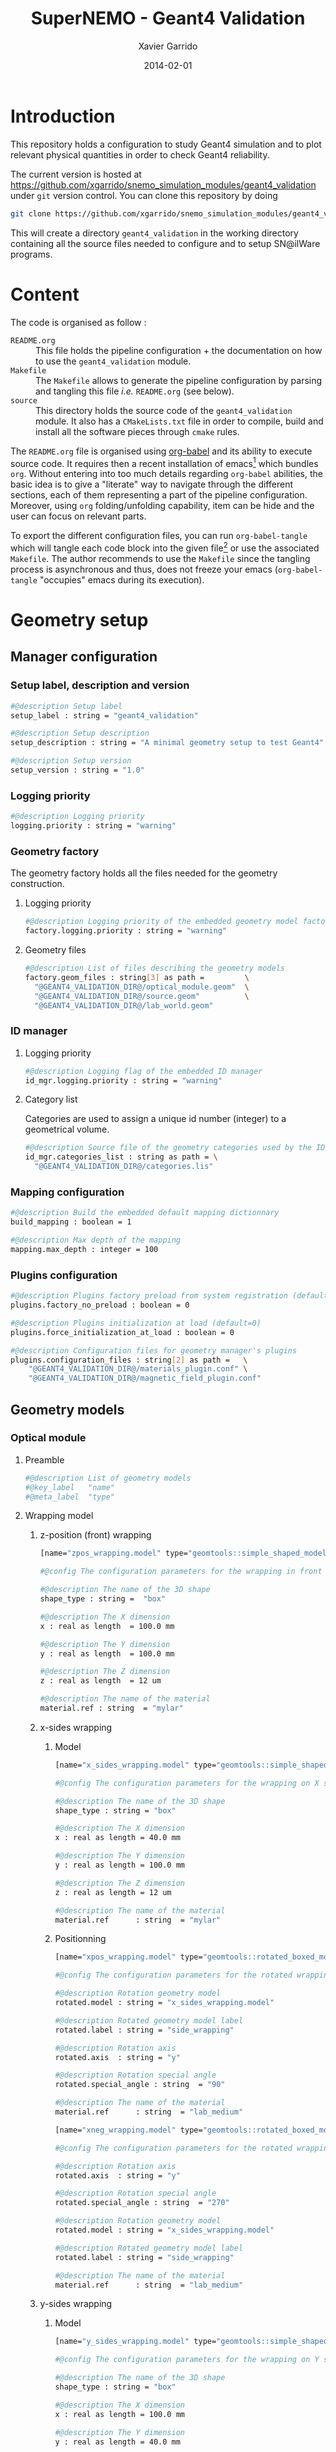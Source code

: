 #+TITLE:  SuperNEMO - Geant4 Validation
#+AUTHOR: Xavier Garrido
#+DATE:   2014-02-01
#+OPTIONS: ^:{}
#+STARTUP: entitiespretty

* Introduction

This repository holds a configuration to study Geant4 simulation and to plot
relevant physical quantities in order to check Geant4 reliability.

The current version is hosted at
[[https://github.com/xgarrido/snemo_simulation_modules/geant4_validation]] under
=git= version control. You can clone this repository by doing

#+BEGIN_SRC sh
  git clone https://github.com/xgarrido/snemo_simulation_modules/geant4_validation geant4_validation
#+END_SRC

This will create a directory =geant4_validation= in the working directory
containing all the source files needed to configure and to setup SN@ilWare
programs.

* Content

The code is organised as follow :

- =README.org= :: This file holds the pipeline configuration + the documentation
                  on how to use the =geant4_validation= module.
- =Makefile= :: The =Makefile= allows to generate the pipeline configuration by
                parsing and tangling this file /i.e./ =README.org= (see below).
- =source= :: This directory holds the source code of the =geant4_validation=
              module. It also has a =CMakeLists.txt= file in order to compile,
              build and install all the software pieces through =cmake= rules.

The =README.org= file is organised using [[http://orgmode.org/worg/org-contrib/babel/index.html][org-babel]] and its ability to execute
source code. It requires then a recent installation of emacs[1] which bundles
=org=. Without entering into too much details regarding =org-babel= abilities,
the basic idea is to give a "literate" way to navigate through the different
sections, each of them representing a part of the pipeline
configuration. Moreover, using =org= folding/unfolding capability, item can be
hide and the user can focus on relevant parts.

To export the different configuration files, you can run =org-babel-tangle=
which will tangle each code block into the given file[2] or use the associated
=Makefile=. The author recommends to use the =Makefile= since the tangling
process is asynchronous and thus, does not freeze your emacs (=org-babel-tangle=
"occupies" emacs during its execution).

[1] At the time of writing this document, emacs version is 24.3.1
[2] Emacs lisp function can be run using =ALT-x= command and typing the function
name.
* Geometry setup
** Manager configuration
:PROPERTIES:
:MKDIRP: yes
:TANGLE: config/geometry/manager.conf
:END:
*** Setup label, description and version
#+BEGIN_SRC sh
  #@description Setup label
  setup_label : string = "geant4_validation"

  #@description Setup description
  setup_description : string = "A minimal geometry setup to test Geant4"

  #@description Setup version
  setup_version : string = "1.0"
#+END_SRC
*** Logging priority
#+BEGIN_SRC sh
  #@description Logging priority
  logging.priority : string = "warning"
#+END_SRC
*** Geometry factory
The geometry factory holds all the files needed for the geometry construction.
**** Logging priority
#+BEGIN_SRC sh
  #@description Logging priority of the embedded geometry model factory
  factory.logging.priority : string = "warning"
#+END_SRC

**** Geometry files
#+BEGIN_SRC sh
  #@description List of files describing the geometry models
  factory.geom_files : string[3] as path =         \
    "@GEANT4_VALIDATION_DIR@/optical_module.geom"  \
    "@GEANT4_VALIDATION_DIR@/source.geom"          \
    "@GEANT4_VALIDATION_DIR@/lab_world.geom"
#+END_SRC

*** ID manager
**** Logging priority
#+BEGIN_SRC sh
  #@description Logging flag of the embedded ID manager
  id_mgr.logging.priority : string = "warning"
#+END_SRC

**** Category list
Categories are used to assign a unique id number (integer) to a geometrical
volume.
#+BEGIN_SRC sh
  #@description Source file of the geometry categories used by the ID manager
  id_mgr.categories_list : string as path = \
    "@GEANT4_VALIDATION_DIR@/categories.lis"
#+END_SRC
*** Mapping configuration
#+BEGIN_SRC sh
  #@description Build the embedded default mapping dictionnary
  build_mapping : boolean = 1

  #@description Max depth of the mapping
  mapping.max_depth : integer = 100
#+END_SRC
*** Plugins configuration
#+BEGIN_SRC sh
  #@description Plugins factory preload from system registration (default=0)
  plugins.factory_no_preload : boolean = 0

  #@description Plugins initialization at load (default=0)
  plugins.force_initialization_at_load : boolean = 0

  #@description Configuration files for geometry manager's plugins
  plugins.configuration_files : string[2] as path =   \
      "@GEANT4_VALIDATION_DIR@/materials_plugin.conf" \
      "@GEANT4_VALIDATION_DIR@/magnetic_field_plugin.conf"
#+END_SRC

** Geometry models
*** Optical module
:PROPERTIES:
:TANGLE: config/geometry/optical_module.geom
:END:
**** Preamble
#+BEGIN_SRC sh
  #@description List of geometry models
  #@key_label   "name"
  #@meta_label  "type"
#+END_SRC
**** Wrapping model
***** z-position (front) wrapping
#+BEGIN_SRC sh
  [name="zpos_wrapping.model" type="geomtools::simple_shaped_model"]

  #@config The configuration parameters for the wrapping in front of the scintillator block

  #@description The name of the 3D shape
  shape_type : string =  "box"

  #@description The X dimension
  x : real as length  = 100.0 mm

  #@description The Y dimension
  y : real as length  = 100.0 mm

  #@description The Z dimension
  z : real as length  = 12 um

  #@description The name of the material
  material.ref : string  = "mylar"
#+END_SRC
***** x-sides wrapping
****** Model
#+BEGIN_SRC sh
  [name="x_sides_wrapping.model" type="geomtools::simple_shaped_model"]

  #@config The configuration parameters for the wrapping on X sides of the scintillator block

  #@description The name of the 3D shape
  shape_type : string = "box"

  #@description The X dimension
  x : real as length = 40.0 mm

  #@description The Y dimension
  y : real as length = 100.0 mm

  #@description The Z dimension
  z : real as length = 12 um

  #@description The name of the material
  material.ref      : string  = "mylar"
#+END_SRC
****** Positionning
#+BEGIN_SRC sh
  [name="xpos_wrapping.model" type="geomtools::rotated_boxed_model"]

  #@config The configuration parameters for the rotated wrapping film

  #@description Rotation geometry model
  rotated.model : string = "x_sides_wrapping.model"

  #@description Rotated geometry model label
  rotated.label : string = "side_wrapping"

  #@description Rotation axis
  rotated.axis  : string = "y"

  #@description Rotation special angle
  rotated.special_angle : string  = "90"

  #@description The name of the material
  material.ref      : string  = "lab_medium"
#+END_SRC
#+BEGIN_SRC sh
  [name="xneg_wrapping.model" type="geomtools::rotated_boxed_model"]

  #@config The configuration parameters for the rotated wrapping film

  #@description Rotation axis
  rotated.axis  : string = "y"

  #@description Rotation special angle
  rotated.special_angle : string  = "270"

  #@description Rotation geometry model
  rotated.model : string = "x_sides_wrapping.model"

  #@description Rotated geometry model label
  rotated.label : string = "side_wrapping"

  #@description The name of the material
  material.ref      : string  = "lab_medium"
#+END_SRC

***** y-sides wrapping
****** Model
#+BEGIN_SRC sh
  [name="y_sides_wrapping.model" type="geomtools::simple_shaped_model"]

  #@config The configuration parameters for the wrapping on Y sides of the scintillator block

  #@description The name of the 3D shape
  shape_type : string = "box"

  #@description The X dimension
  x : real as length = 100.0 mm

  #@description The Y dimension
  y : real as length = 40.0 mm

  #@description The Z dimension
  z : real as length = 12 um

  #@description The name of the material
  material.ref : string = "mylar"
#+END_SRC
****** Positionning
#+BEGIN_SRC sh
  [name="ypos_wrapping.model" type="geomtools::rotated_boxed_model"]

  #@config The configuration parameters for the rotated wrapping film

  #@description Rotation axis
  rotated.axis  : string = "x"

  #@description Rotation special angle
  rotated.special_angle : string  = "90"

  #@description Rotation geometry model
  rotated.model : string = "y_sides_wrapping.model"

  #@description Rotated geometry model label
  rotated.label : string = "side_wrapping"

  #@description The name of the material
  material.ref      : string  = "lab_medium"
#+END_SRC
#+BEGIN_SRC sh
  [name="yneg_wrapping.model" type="geomtools::rotated_boxed_model"]

  #@config The configuration parameters for the rotated wrapping film

  #@description Rotation axis
  rotated.axis  : string = "x"

  #@description Rotation special angle
  rotated.special_angle : string  = "270"

  #@description Rotation geometry model
  rotated.model : string = "y_sides_wrapping.model"

  #@description Rotated geometry model label
  rotated.label : string = "side_wrapping"

  #@description The name of the material
  material.ref      : string  = "lab_medium"
#+END_SRC
**** Scintillator model
***** Block model
We first design the shape and the dimensions of the block
#+BEGIN_SRC sh
  [name="scintillator_block.model" type="geomtools::simple_shaped_model"]

  #@config The configuration parameters for the scintillator block

  #@description The name of the 3D shape
  shape_type : string =  "box"

  #@description The X dimension
  x : real as length = 100.0 mm

  #@description The Y dimension
  y : real as length = 100.0 mm

  #@description The Z dimension
  z : real as length = 40.0 mm
#+END_SRC

Then we define a material
#+BEGIN_SRC sh
  #@description The name of the material
  material.ref      : string = "polystyrene"
#+END_SRC

Finally, we attach to it a sensitive category to ease the interface between
=mctools= and Geant4 digitization[fn:1]
#+BEGIN_SRC sh
  #@description The 'sensitive' category attached to this detector volume
  sensitive.category : string  = "scin_SD"
#+END_SRC
***** Wrapped block model
The wrapped model consists of wrapping with mylar the previous "nude" block. We
then use a =surrounded_bowed_model= to place mylar on each scintillator faces.
#+BEGIN_SRC sh
  [name="wrapped_scintillator_block.model" type="geomtools::surrounded_boxed_model"]

  #@config The configuration parameters for the wrapped scintillatorblock

  #@description The name of the surrounded geometry model
  surrounded.model         : string = "scintillator_block.model"

  #@description The label associated to the surrounded geometry model
  surrounded.label         : string = "scintillator_block"

  #@description The name of the (z>0) side surrounding geometry model
  surrounded.top_model     : string = "zpos_wrapping.model"

  #@description The name of a  (x>0) side surrounding geometry model
  surrounded.front_model   : string = "xpos_wrapping.model"

  #@description The name of a  (x<0) side surrounding geometry model
  surrounded.back_model    : string = "xneg_wrapping.model"

  #@description The name of a  (y>0) side surrounding geometry model
  surrounded.right_model   : string = "ypos_wrapping.model"

  #@description The name of a  (y<0) side surrounding geometry model
  surrounded.left_model    : string = "yneg_wrapping.model"

  #@description The label of the (z>0) side surrounding geometry model
  surrounded.top_label     : string = "top_wrapping"

  #@description The label of a  (x>0) side surrounding geometry model
  surrounded.front_label   : string = "front_wrapping"

  #@description The label of a  (x<0) side surrounding geometry model
  surrounded.back_label    : string = "back_wrapping"

  #@description The label of a  (y>0) side surrounding geometry model
  surrounded.right_label   : string = "right_wrapping"

  #@description The label of a  (y<0) side surrounding geometry model
  surrounded.left_label    : string = "left_wrapping"

  #@description The name of the material
  material.ref      : string  = "lab_medium"
#+END_SRC

Finally, we attach mapping id to the mother volume as well as its daughter
/i.e./ mylar elements.
#+BEGIN_SRC sh
  #@description The mapping directive for the "scintillator_block" daughter volume
  mapping.daughter_id.scintillator_block : string  = "[scin_block.gc]"

  #@description The mapping directive for the "left_wrapping" daughter volume
  mapping.daughter_id.front_wrapping     : string  = "[scin_block_wrapping.gc:side=0]"

  #@description The mapping directive for the "right_wrapping" daughter volume
  mapping.daughter_id.back_wrapping      : string  = "[scin_block_wrapping.gc:side=1]"

  #@description The mapping directive for the "left_wrapping" daughter volume
  mapping.daughter_id.left_wrapping      : string  = "[scin_block_wrapping.gc:side=2]"

  #@description The mapping directive for the "right_wrapping" daughter volume
  mapping.daughter_id.right_wrapping     : string  = "[scin_block_wrapping.gc:side=3]"

  #@description The mapping directive for the "top_wrapping" daughter volume
  mapping.daughter_id.top_wrapping       : string  = "[scin_block_wrapping.gc:side=5]"
#+END_SRC
**** Light guide model
***** Basic light guide
#+BEGIN_SRC sh
  [name="light_guide.model" type="geomtools::simple_shaped_model"]

  #@config The configuration parameters for the light guide

  #@description The default implicit length unit
  length_unit  : string = "mm"

  #@description The name of the 3D shape
  shape_type   : string = "polyhedra"

  #@description The polyhedra build mode
  build_mode   : string = "points"

  #@description The polyhedra number of sides
  sides        : integer = 4

  #@description The list of Z coordinates for the shape
  list_of_z    : real [3] =  -40.     +30.     +40.

  #@description The list of inner radius coordinates for the shape
  list_of_rmin : real [3] =    0.      0.       0.

  #@description The list of outer radius coordinates for the shape
  list_of_rmax : real [3] =    20.    50.     50.

  #@description The name of the material
  material.ref : string  = "plexiglass"
#+END_SRC
***** Rotated light guide
#+BEGIN_SRC sh
  ########################################################################
  [name="rotated_light_guide.model" type="geomtools::rotated_boxed_model"]

  #@config The configuration parameters for the rotated light guide

  #@description The rotation axis
  rotated.axis  : string = "z"

  #@description The rotation angle
  rotated.angle : real as angle = 45.0 degree

  #@description The X dimension
  x             : real as length = 100.0 mm

  #@description The Y dimension
  y             : real as length = 100.0 mm

  #@description The name of the model to be rotated
  rotated.model : string = "light_guide.model"

  #@description The label associated to the rotated daughter model
  rotated.label : string = "light_guide"

  #@description The name of the material around the light guide to be rotated
  material.ref  : string  = "lab_medium"
#+END_SRC
**** PMT model
#+BEGIN_SRC sh
  [name="pmt.model" type="geomtools::simple_shaped_model"]

  #@config The configuration parameters for the photomultiplier tube

  #@description The default implicit length unit
  length_unit  : string   = "mm"

  #@description The name of the 3D shape
  shape_type   : string   = "polycone"

  #@description The polycone build mode
  build_mode   : string   = "points"

  #@description The list of Z coordinates for the shape
  list_of_z    : real [6] =  -50.0   -49.0  -48.99  +48.99  +49.0 +50.0

  #@description The list of inner radius coordinates for the shape
  list_of_rmin : real [6] =    0.      0.    19.     19.      0.    0.

  #@description The list of outer radius coordinates for the shape
  list_of_rmax : real [6] =    20.    20.    20.     20.     20.   20.

  #@description The name of the material
  material.ref : string  = "glass"
#+END_SRC
**** Optical module
Given the previous model, we stack them to get a full optical module from PMT \to
light guide \to scintillator block \to the last layer of mylar
#+BEGIN_SRC sh
  [name="optical_module.model" type="geomtools::stacked_model"]

  #@config The configuration parameters for the optical module

  #@description The stacking axis
  stacked.axis            : string = "z"

  #@description The number of stacked volumes
  stacked.number_of_items : integer = 3

  #@description The model of the stacked volume #2
  stacked.model_2   : string  = "wrapped_scintillator_block.model"

  #@description The label of the stacked volume #2
  stacked.label_2   : string  = "scintillator_block"

  #@description The model of the stacked volume #1
  stacked.model_1   : string   = "rotated_light_guide.model"

  #@description The label of the stacked volume #1
  stacked.label_1   : string  = "light_guide"

  #@description The model of the stacked volume #0
  stacked.model_0   : string   = "pmt.model"

  #@description The label of the stacked volume #0
  stacked.label_0   : string  = "pmt"

  #@description The name of the material
  material.ref      : string    = "lab_medium"

  #@description The mapping directive for the "light_guide" daughter volume
  mapping.daughter_id.light_guide : string  = "[light_guide.gc]"
#+END_SRC
*** Source
:PROPERTIES:
:TANGLE: config/geometry/source.geom
:END:
**** Preamble
#+BEGIN_SRC sh
  #@description List of geometry models
  #@key_label   "name"
  #@meta_label  "type"
#+END_SRC
**** Film model
#+BEGIN_SRC sh
  [name="source_film.model" type="geomtools::simple_shaped_model"]

  #@config The configuration parameters for the source film

  #@description The name of the 3D shape of the source film
  shape_type  : string = "cylinder"

  #@description The R dimension (radius) of the cylinder source film
  r : real as length = 9.5 mm

  #@description The Z dimension (thickness) of the cylinder source film
  z : real as length = 5 um

  #@description The name of the material of the source film
  material.ref : string = "mylar"
#+END_SRC
**** Source support model
#+BEGIN_SRC sh
  [name="source_support.model" type="geomtools::simple_shaped_model"]

  #@config The configuration parameters for the source support

  #@description The name of the 3D shape of the source support ring
  shape_type  : string = "tube"

  #@description The inner R dimension (inner radius) of the source support ring
  inner_r     : real as length = 10.0 mm

  #@description The outer R dimension (inner radius) of the source support ring
  outer_r     : real as length = 12.0 mm

  #@description The Z dimension (thickness) of the source support ring
  z           : real as length = 5.0 mm

  #@description The name of the material of the source support ring
  material.ref : string = "aluminium"
#+END_SRC

**** Source model
The source model will used the two previous models by placing them "internally"
to a larger cylinder. We first declare the holding volume
#+BEGIN_SRC sh
  [name="source.model" type="geomtools::simple_shaped_model"]

  #@description The name of the 3D shape of the source cylindric envelope
  shape_type  : string = "cylinder"

  #@description The R dimension (radius) of the source cylindric envelope
  r : real as length = 12.0 mm

  #@description The Z dimension (thickness) of the source cylindric envelope
  z : real as length = 5.0 mm

  #@description The name of the material
  material.ref : string  = "lab_medium"
#+END_SRC
and then place inside, the "support" and "film" models
#+BEGIN_SRC sh
  #@description The list of daughter volumes by label
  internal_item.labels : string[2] = "support" "film"

  #@description The model of the "support" daughter volume
  internal_item.model.support : string  = "source_support.model"

  #@description The placement of the "support" daughter volume
  internal_item.placement.support : string  = "0 0 0 (mm)"

  #@description The model of the "film" daughter volume
  internal_item.model.film : string  = "source_film.model"

  #@description The placement of the "film" daughter volume
  internal_item.placement.film : string  = "0 0 0 (mm)"
#+END_SRC

We finally define mapping ids
#+BEGIN_SRC sh
  #@description The mapping directives for the "film" daughter volume
  mapping.daughter_id.film : string  = "[source_film.gc]"

  #@description The mapping directives for the "support" daughter volume
  mapping.daughter_id.support : string  = "[source_support.gc]"
#+END_SRC
*** Laboratory & world volume
:PROPERTIES:
:TANGLE: config/geometry/lab_world.geom
:END:
**** Preamble
#+BEGIN_SRC sh
  #@description List of geometry models
  #@key_label   "name"
  #@meta_label  "type"
#+END_SRC
**** Absorber
#+BEGIN_SRC sh
  [name="thin_absorber.model" type="geomtools::simple_shaped_model"]

  #@config The configuration parameters for the thin_absorber front of the detector

  #@description The name of the 3D shape
  shape_type :   string =  "box"

  #@description The X dimension
  x   : real as length = 100.0 mm

  #@description The Y dimension
  y   : real as length = 100.0 mm

  #@description The Z dimension
  z   : real as length = 50 um

  #@description The name of the material
  material.ref      : string  = "copper"
#+END_SRC
**** Black box
#+BEGIN_SRC sh
  [name="black_box.model" type="geomtools::simple_shaped_model"]

  #@config The configuration parameters for the light guide

  #@description The default implicit length unit
  length_unit : string = "mm"

  #@description The name of the 3D shape
  shape_type : string = "polyhedra"

  #@description The polyhedra build mode
  build_mode : string = "points"

  #@description The polyhedra number of sides
  sides        : integer = 4

  #@description The list of Z coordinates for the shape
  list_of_z    : real [2] =   -125.     +125.

  #@description The list of inner radius coordinates for the shape
  list_of_rmin : real [2] =    51.      51.

  #@description The list of outer radius coordinates for the shape
  list_of_rmax : real [2] =    53.      53.

  #@description The name of the material
  material.ref : string  = "inox"
#+END_SRC
**** Lab. model
#+BEGIN_SRC sh
  [name="lab.model" type="geomtools::simple_shaped_model"]

  #@config The configuration parameters for the laboratory experimental area

  #@description The name of the 3D shape of the lab area
  shape_type  : string = "box"

  #@description The X dimension of the box
  x           : real as length = 900.0 mm

  #@description The Y dimension of the box
  y           : real as length = 450.0 mm

  #@description The Z dimension of the box
  z           : real as length = 450.0 mm

  #@description The name of the material that fills the lab atmosphere
  material.ref : string = "lab_medium"

  #@description The list of daughter volumes by labels
  internal_item.labels : string[4] = "source" "detector" "box" "absorber0"

  #@description The model of the "source" daughter volume
  internal_item.model.source        : string  = "source.model"

  #@description The placement of the "source" daughter volume
  internal_item.placement.source    : string  = "20 0 0 (cm) / y +90 (degree)"

  #@description The model of the "detector" daughter volume
  internal_item.model.detector      : string  = "optical_module.model"

  #@description The placement of the "detector" daughter volume
  internal_item.placement.detector  : string  = "-20 0 0 (cm) / y +90 (degree) "

  #@description The model of the "box" daughter volume
  internal_item.model.box           : string  = "black_box.model"

  #@description The placement of the "box" daughter volume
  internal_item.placement.box       : string  = "-24 0 0 (cm) @  0 90 45 (degree) "

  #@description The model of the "absorber0" daughter volume
  internal_item.model.absorber0     : string  = "thin_absorber.model"

  #@description The placement of the "absorber0" daughter volume
  internal_item.placement.absorber0 : string  = "0 0 0 (cm) @  0 90 0 (degree) "

  #@description The mapping directives for the "source" daughter volume
  mapping.daughter_id.source   : string  = "[source.gc:position=0]"

  #@description The mapping directives for the "detector" daughter volume
  mapping.daughter_id.detector : string  = "[optical_module.gc:detector=0]"
#+END_SRC
**** World volume
#+BEGIN_SRC sh
  [name="world" type="geomtools::simple_world_model"]

  #@config configuration parameters for the world logical volume

  #@description The world volume X dimension (box)
  world.x         : real as length  = 1000.0 mm

  #@description The world volume Y dimension (box)
  world.y         : real as length = 500.0 mm

  #@description The world volume Z dimension (box)
  world.z         : real as length = 500.0 mm

  #@description The name of the model that represents the experimental setup daughter volume
  setup.model     : string = "lab.model"

  #@description The setup placement phi angle
  setup.phi       : real as angle = 0.0 degree

  #@description The setup placement theta angle
  setup.theta     : real as angle = 0.0 degree

  #@description The setup placement X coordinate
  setup.x         : real as length = 0.0 mm

  #@description The setup placement Y coordinate
  setup.y         : real as length = 0.0 mm

  #@description The setup placement Z coordinate
  setup.z         : real as length = 0.0 mm

  #@description The name of the material that fills the world volume
  material.ref    : string = "vacuum"

  #@description The mapping directives for the 'setup' daughter volume
  mapping.daughter_id.setup : string  = "[lab.gc:area=0]"
#+END_SRC
** Mapping categories
:PROPERTIES:
:TANGLE: config/geometry/categories.lis
:END:
#+BEGIN_SRC sh
  #@description A list of geometry ID categories/types
  #@key_label   "category"
  #@meta_label  "type"


  ##################################################################
  # This is the mandatory top-level geometry category.
  # One should always provide it :
  [category="world" type="0"]

  #@config The geometry category of the top-level world volume

  #@description The world's GID address is characterized by its 'world' number
  addresses : string[1] = "world"


  ##################################################################
  # This geometry category addresses an experimental area volume :
  [category="lab.gc"  type="100"]

  #@config The geometry category of the experimental area volume (lab)

  #@description A lab's GID address is charaterized by its 'area' number
  addresses : string[1] = "area"


  ################################################################
  # This geometry category addresses a calibration source object :
  [category="source.gc" type="1000"]

  #@config The geometry category of a calibration source

  #@description The GID address of a calibration source is defined by its 'position' number
  addresses : string[1] = "position"


  ##############################################################################
  # This geometry category addresses the support frame of a calibration source :
  [category="source_support.gc" type="1010"]

  #@config The geometry category of a calibration source support

  #@description The GID address of a source support inherits the GID address of the source
  inherits : string = "source.gc"


  #################################################################
  # This geometry category addresses of a calibration source film :
  [category="source_film.gc" type="1020"]

  #@config The geometry category of a calibration source film

  #@description The GID address of a source film inherits the GID address of the source
  inherits : string = "source.gc"


  ######################################################
  # This geometry category addresses an optical module :
  [category="optical_module.gc" type="2020"]

  #@config The geometry category of a calibration source film

  #@description The GID address of a column is defined by its 'detector' number
  addresses : string[1] = "detector"


  #################################################################################
  #  This geometry category addresses the scintillator block of an optical module :
  [category="scin_block.gc" type="2030"]

  #@config The geometry category of the scintillator block of an optical module

  #@description The GID address of a scin block inherits the GID address of the optical module
  inherits : string = "optical_module.gc"


  ###############################################
  [category="scin_block_wrapping.gc" type="2031"]

  #@config The geometry category of a wrapping film around a scintillator block

  #@description The GID address of a wrapping film extends GID address of the scintillator block
  extends : string[1] = "scin_block.gc"

  #@description The 'side' number extend the mother scintillator block GID address
  by       : string[1] = "side"


  #######################################
  [category="light_guide.gc" type="2032"]

  #@config The geometry category of the light guide

  #@description The GID address of a light guide inherits the GID address of the optical module
  inherits : string[1] = "optical_module.gc"
#+END_SRC
** Materials plugin
:PROPERTIES:
:TANGLE: config/geometry/materials_plugin.conf
:END:

We use the definitions of isotopes, elements and materials from the installed
materials library. Here the =materials_aliases= definition are locally defined
to change the source foil isotope.
*** Plugin declaration
#+BEGIN_SRC sh
  #@description The geometry manager plugin for materials

  #@key_label  "name"
  #@meta_label "type"

  [name="materials_driver" type="geomtools::materials_plugin"]
#+END_SRC

*** Logging priority
#+BEGIN_SRC sh
  #@description Logging priority
  logging.priority : string = "warning"
#+END_SRC

*** Files
#+BEGIN_SRC sh
  #@description List of files describing the materials
  materials.files : string[4] as path =   \
      "@materials:data/std_isotopes.def"  \
      "@materials:data/std_elements.def"  \
      "@materials:data/std_materials.def" \
      "@GEANT4_VALIDATION_DIR@/materials_aliases.def"
#+END_SRC
*** Material aliases
:PROPERTIES:
:TANGLE: config/geometry/materials_aliases.def
:END:
#+BEGIN_SRC sh
  #@description A sample list of aliases for standard materials
  #@key_label   "name"
  #@meta_label  "type"

  [name="air" type="alias"]
  #@description The alias for air
  material : string = "std::air"

  [name="aluminium" type="alias"]
  #@description The alias for aluminium
  material : string = "std::aluminium"

  [name="inox" type="alias"]
  #@description The alias for inox
  material : string = "std::inox"

  [name="copper" type="alias"]
  #@description The alias for copper
  material : string = "std::copper"

  [name="mylar" type="alias"]
  #@description The alias for mylar
  material : string = "std::mylar"

  [name="plexiglass" type="alias"]
  #@description The alias for plexiglass
  material : string = "std::plexiglass"

  [name="polystyrene" type="alias"]
  #@description The alias for polystyrene
  material : string = "std::polystyrene"

  [name="glass" type="alias"]
  #@description The alias for pyrex
  material : string = "std::pyrex"

  [name="vacuum" type="alias"]
  #@description The alias for vacuum
  material : string = "std::vacuum"

  [name="lab_medium" type="alias"]
  #@description The alias for air
  material : string = "std::air"
  #material : string = "std::vacuum"
#+END_SRC

** Magnetic field plugin
:PROPERTIES:
:TANGLE: config/geometry/magnetic_field_plugin.conf
:END:
*** Plugin declaration
#+BEGIN_SRC sh
  #@description The geometry manager plugin for emfield

  #@key_label  "name"
  #@meta_label "type"

  [name="fields_driver" type="emfield::emfield_geom_plugin"]
#+END_SRC

*** Logging priority
#+BEGIN_SRC sh
  #@description Logging priority
  logging.priority : string = "warning"
#+END_SRC

*** EM field manager configuration
#+BEGIN_SRC sh
  #@description Manager logging priority
  manager.logging.priority : string = "warning"

  #@description The name of the geometry service
  manager.services.geometry : string = "Geo"

  #@description List of EM fields definitions files
  manager.field_definitions_filenames : string[1] as path = \
      "@GEANT4_VALIDATION_DIR@/magnetic_field_drivers.conf"
#+END_SRC

EM field defined within =manager.field_definitions_filenames= file can be set
independently and at the same time for different G4 volumes. This association
between volumes and field is done by the =geom_map= object of =emfield=
component.
#+BEGIN_SRC sh
  #@description Flag to activate the geometry volume/field associations map
  manager.build_geom_map : boolean = 1

  #@description Manager logging priority
  manager.geom_map.logging.priority : string = "warning"

  #@description The list of EM fields associated to some logical volumes
  manager.geom_map.associations.labels : string[1] = "lab"

  #@description The logical model associated for the label 'tracker'
  manager.geom_map.associations.lab.volume : string = "lab.model.log"

  #@description The EM field associated for the label "tracker"
  manager.geom_map.associations.lab.field_name : string = "B0"
#+END_SRC

*** Magnetic fields
:PROPERTIES:
:TANGLE: config/geometry/magnetic_field_drivers.conf
:END:
**** Preamble
#+BEGIN_SRC sh
  #@description Definition parameters for some electro-magnetic fields
  #@key_label   "name"
  #@meta_label  "type"
#+END_SRC
**** Constant magnetic field
#+BEGIN_SRC sh
  [name="B0" type="emfield::uniform_magnetic_field"]

  #@config Configuration parameters for the magnetic field generated by a coil

  #@description Default implicit magnetic field unit
  magnetic_field.unit        : string  = "gauss"

  #@description Coordinates of the static magnetic field (Bx, By, Bz)
  magnetic_field.coordinates : real[3] = 0.0 0.0 25.0
#+END_SRC

** Visualization settings
:PROPERTIES:
:MKDIRP: yes
:TANGLE: config/visualization/geant4_validation.sty
:END:
*** Browser settings
#+BEGIN_SRC sh
  [name="browser_settings"]

  #@description Setup label.
  setup_label : string = "geant4_validation"

  #@description Tab to view at startup.
  # 0: 3D Display 1: Raw Data 2: Options, 3: Selection
  startup_tab : integer = 0

  # 0: Top view 1: Front view 2: Side view
  startup_2d_view : integer = 0

  #@description Background color of displays.
  background_color : integer[3] =   0   0   0
#+END_SRC
*** Geometry settings
#+BEGIN_SRC sh
  [name="geometry_settings"]

  #@description List of volumes to take care.
  volume_category_list : string[8] =                          \
                                     "lab.gc"                 \
                                     "light_guide.gc"         \
                                     "optical_module.gc"      \
                                     "scin_block.gc"          \
                                     "scin_block_wrapping.gc" \
                                     "source.gc"              \
                                     "source_film.gc"         \
                                     "source_support.gc"

  #@description Volume visibility (visible/invisible/disable)
  lab.gc.visibility                 : string = "visible"
  light_guide.gc.visibility         : string = "visible"
  optical_module.gc.visibility      : string = "visible"
  scin_block.gc.visibility          : string = "visible"
  scin_block_wrapping.gc.visibility : string = "visible"
  source.gc.visibility              : string = "visible"
  source_film.gc.visibility         : string = "visible"
  source_support.gc.visibility      : string = "visible"

  #@description Volume color
  lab.gc.color                 : integer[3] = 228 123 220
  light_guide.gc.color         : integer[3] = 158 246 222
  optical_module.gc.color      : integer[3] = 141  17  79
  scin_block.gc.color          : integer[3] =  66  43 244
  scin_block_wrapping.gc.color : integer[3] =  86 111 124
  source.gc.color              : integer[3] = 236  33 141
  source_film.gc.color         : integer[3] = 163  44  34
  source_support.gc.color      : integer[3] =  90 156 254
#+END_SRC
*** Particle settings
#+BEGIN_SRC sh
  [name="particle_settings"]

  #@description MC particle color
#+END_SRC
*** Misc.
#+BEGIN_SRC sh
  [name="miscellaneous"]

  #@description MC line style
  mc_line_style : integer = 1
  mc_line_width : integer = 0

  #@description Figure save options
  save.directory : string = "."
  save.extension : string = ".eps"
  save.prefix    : string = "event_"
#+END_SRC

* Pipeline general configuration

SN@ilWare implements the concept of data processing pipeline. An event record
object is passed through a chain of data processing modules, each of them being
responsible for a given task. Modules and services are declared in Section
[[Modules]] and Section [[Services]]. For more details on running SuperNEMO simulations
and the concept behind modules/services see [[http://nile.hep.utexas.edu/cgi-bin/DocDB/ut-nemo/private/ShowDocument?docid=1889][these mandatory presentations]] given
by F. Mauger.

The =@GEANT4_VALIDATION_DIR@= corresponds to the directory where configuration
files are going to be stored. This variable which varies from one installation
to the other, is automatically change when the tangle process occurs. This is
done /via/ the =Makefile= which parse and replace this variable.

** Module manager
:PROPERTIES:
:MKDIRP: yes
:TANGLE: config/pipeline/module_manager.conf
:END:
This file is the main and central piece of code for loading all modules/services
needed by =dpp_processing= binary. It provides links to module files and
service files.
*** Logging priority
#+BEGIN_SRC sh
  #@description Module manager logging priority
  logging.priority : string = "warning"

  #@description Embedded module factory debug flag
  factory.debug : boolean = 0

  #@description Embedded module factory 'no preload' flag
  factory.no_preload : boolean = 0
#+END_SRC

*** Service manager configuration
#+BEGIN_SRC sh
  #@description The configuration file of the embedded service manager
  service_manager.configuration : string[1] as path = \
      "@GEANT4_VALIDATION_DIR@/service_manager.conf"
#+END_SRC

*** Configuration files for modules
#+BEGIN_SRC sh
  #@description The configuration files for modules
  modules.configuration_files : string[1] as path = \
      "@GEANT4_VALIDATION_DIR@/geant4_validation_modules.conf"
#+END_SRC

** Service manager
:PROPERTIES:
:TANGLE: config/pipeline/service_manager.conf
:END:
*** Logging priority
#+BEGIN_SRC sh
  #@description Service manager logging priority
  logging.priority : string = "warning"
#+END_SRC
*** Name & description
#+BEGIN_SRC sh
  #@description The name of the service manager
  name : string = "sn_service_manager"

  #@description The description of the service manager
  description : string = "A SuperNEMO service manager"
#+END_SRC
*** List of service files
#+BEGIN_SRC sh
  #@description The list of files that describe services
  services.configuration_files : string[1] as path = \
      "@GEANT4_VALIDATION_DIR@/services.conf"
#+END_SRC

** DLL loader
*** Code generator
:PROPERTIES:
:TANGLE: no
:RESULTS: output
:END:
This skeleton code ease the declaration of dll loader since it
receives a table list and builds the corresponding =dlls.conf= file.

#+NAME: dll_loader
#+HEADERS: :var list=""
#+BEGIN_SRC sh
  echo '#@description A sample list of setups'
  echo '#@key_label   "name"'
  echo '#@meta_label  "filename"'
  for i in $list
  do
      dll=$(echo $i | sed '/(/ s/("\|")//g')
      echo '[name="'$dll'" filename=""]'
      echo '#config The '$dll' library'
      echo 'autoload : boolean = 1'
      echo
  done
#+END_SRC
*** Libraries
:PROPERTIES:
:TANGLE: config/pipeline/dlls.conf
:END:
This part set the different libraries to be loaded at runtime. This is needed
since event data models are defined in other libraries than the one currently
named =geant4_validation=. The following table sets the libraries

#+CAPTION: Libraries to be used by =geant4_validation= modules
#+TBLNAME: dll_libraries :results none
|---------------------|
| mctools_bio         |
|---------------------|

#+BEGIN_SRC sh :noweb yes
  <<dll_loader(dll_libraries[*,0])>>
#+END_SRC
* Geant4 validation modules

The next item holds the configuration for validating Geant4 setup. The second
item is related to histogram declarations.

** Module declaration
:PROPERTIES:
:TANGLE: config/pipeline/geant4_validation_modules.conf
:END:

Here, we just set up the module declaration.

*** File preamble
#+BEGIN_SRC sh
  #@description A sample list of setups
  #@key_label   "name"
  #@meta_label  "type"
#+END_SRC
*** Declaration & description
#+BEGIN_SRC sh
  [name="geant4_validation_module" type="analysis::geant4_validation_module"]

  #@description A module to study and to validate Geant4 setup
#+END_SRC

*** Logging priority
#+BEGIN_SRC sh
  #@description Logging priority
  logging.priority : string = "notice"
#+END_SRC

*** Histogram service label
Set the same histogram service label as defined [[Histogram service][here]]
#+BEGIN_SRC sh
  #@description The Histogram Service label
  Histo_label : string = "Histo"
#+END_SRC

** Histogram declarations
:PROPERTIES:
:TANGLE: config/pipeline/histogram_templates.conf
:END:

The histogram declarations /i.e./ name, boundaries, binning... are set in this
section which is organized by data bank related plots. There are two kinds of
histograms:
- /template/ histogram which may be used by several data bank.

*** Mandatory preamble
#+BEGIN_SRC sh
  #@description A sample list of setups
  #@key_label   "name"
  #@meta_label  "type"
#+END_SRC

*** Energy template
#+BEGIN_SRC sh
  [name="energy_template" type="mygsl::histogram_1d"]
  #@description The title of the histogram (optional)
  title : string = ""

  #@description The group of the histogram (optional)
  group : string = "__template"

  #@description The build mode (default : "regular", "table", "mimic");
  mode : string = "regular"

  #@description The linear mode (default)
  linear : boolean = 1

  #@description The X axis label
  display.xaxis.label : string = "\Upsigma_\text{\tiny 1,2}$E$_\text{calibrated}"

  #@description The X axis unit for display (a standard unit, typically SI or CLHEP)
  display.xaxis.unit : string = "keV"

  #@description The Y axis label
  display.yaxis.label : string = "dN/dE [A.U.]"

  #@description The number of bins
  number_of_bins : integer = 25

  #@description The unit of the bins' bounds (a standard unit, typically SI or CLHEP)
  unit : string = "keV"

  #@description The lower bound of the histogram
  min : real = 2000.0

  #@description The upper bound of the histogram
  max : real = 3200.0
#+END_SRC

* Services
:PROPERTIES:
:TANGLE: config/pipeline/services.conf
:END:

A service generally hosts a specific resource that can be shared by many other
software components, including other services or data processing modules (see
[[https://nemo.lpc-caen.in2p3.fr/wiki/SNSW_SNailWare_FAQ#Whatisaservice][SN@ilWare FAQ]]).

** Preamble

#+BEGIN_SRC sh
  #@description A sample list of setups
  #@key_label   "name"
  #@meta_label  "type"
#+END_SRC

** Context service

#+BEGIN_SRC sh
  [name="Ctx" type="dpp::context_service"]

  #@description Logging priority
  logging.priority : string = "warning"

  #@description File from which the context is to be loaded at program start
  load.file : string as path  = "/tmp/${USER}/snemo.d/snemo_context.conf"

  #@description File to store the context at program termination
  store.file : string as path = "/tmp/${USER}/snemo.d/snemo_context_end.conf"

  #@description Flag to backup the former context load file
  backup.file : string as path = "/tmp/${USER}/snemo.d/snemo_context_bak.conf"
#+END_SRC

** Histogram service

The histogram service provides an esay way to handle histogram plot from
different modules (mainly plot modules). It provides a service where 1D or 2D
histograms can be added to a histogram dictionnary.

#+BEGIN_SRC sh
  [name="Histo" type="dpp::histogram_service"]

  #@description Logging priority
  logging.priority : string = "warning"

  #@description The description string of the embedded pool of histograms
  pool.description : string = "Geant4 histograms"
#+END_SRC

#+BEGIN_SRC sh
  #@description The main configuration file for the embedded histogram manager
  pool.histo.setups : string[1] as path = \
      "@GEANT4_VALIDATION_DIR@/histogram_templates.conf"
#+END_SRC

Finally, all histograms created can be stored inside ROOT files or XML archives.
#+BEGIN_SRC sh
  #@description The ouput file where to store the histograms
  output_files : string[2] as path =                        \
      "/tmp/${USER}/snemo.d/geant4_validation_histos.root" \
      "/tmp/${USER}/snemo.d/geant4_vlaidation_histos.xml"
#+END_SRC

* Running SN@ilWare processing chain
** Tangling configuration
First, you need to tangle this file. As explained in the [[Content][Content]] section, you
may use the dedicated =Makefile= to generate the pipeline configuration. Just
run =make= within this working directory.

** Source code compilation
Second, you need to compile the =geant4_validation= module files. The build
system used is =cmake= and a =CMakeLists.txt= file is provided to correctly
setup the dependences. Nevertheless, this implies that you have already and
correctly installed [[https://nemo.lpc-caen.in2p3.fr/wiki/Software/Cadfael][Cadfael]], [[https://nemo.lpc-caen.in2p3.fr/wiki/Software/Bayeux][Bayeux]] and Falaise. Then, you can configure, build
and install the =geant4_validation= module by doing
#+BEGIN_SRC sh
  mkdir {build,install} && cd build
  cmake                                               \
      -DCMAKE_PREFIX_PATH="<path to Falaise install>" \
      -DCMAKE_INSTALL_PREFIX=../install               \
      ../source
  make install
  cd ..
#+END_SRC

** Use and execute =geant4_validation= module
After a successful build, you will get an =install= directory holding the
=libgeant4_validation.so= file. Assuming you are under =bash= shell, you will
need to add it to your =LD_LIBRARY_PATH= by doing
#+BEGIN_SRC sh
  export LD_LIBRARY_PATH=${PWD}/install/lib:${LD_LIBRARY_PATH}
#+END_SRC

Another approach, maybe less intrusive, will be to set the =LD_LIBRARY_PATH=
when running the =dpp_processing= binary. You can for example write something
like
#+BEGIN_SRC sh
  LD_LIBRARY_PATH=${PWD}/install/lib:${LD_LIBRARY_PATH} dpp_processing ...
#+END_SRC

Running processing pipeline is done by the =dpp_processing= program provided by
=dpp= library. Its call is pretty simple and only implies to have a module
manager file and the name of the module to be run /i.e./
=geant4_validation_module=. Nevertheless, you need to dynamically load the
library(ies) which holds the needed modules.

#+BEGIN_SRC sh
  dpp_processing                                                       \
      --module-manager-config $PWD/config/pipeline/module_manager.conf \
      --module geant4_validation_module                                \
      --load-dll geant4_validation                                     \
      --load-dll <library>_bio
#+END_SRC

=<library>_bio= represents libraries which holds event data models such as
=mctools_bio=. You can use the =dlls.conf= file built in section [[DLL loader]] by
writing

#+BEGIN_SRC sh
  dpp_processing                                                       \
      --module-manager-config $PWD/config/pipeline/module_manager.conf \
      --module geant4_validation_module                                \
      --load-dll geant4_validation                                     \
      --dll-config $PWD/config/pipeline/dlls.conf
#+END_SRC

It will run the =geant4_validation_module= and it will generate a ROOT file
containing several histograms. This file is located by default, in
=/tmp/${USER}/snemo.d= directory under the =geant4_validation_histos.root=
name. You can change the output directory and output file name in [[Histogram
service][this section]].

* Footnotes

[fn:1] We recommend that you name any sensitive category with the =_SD=
 suffix. This is to ease the reading of other configuration files at the
 simulation level (step hit processors). Also note that if you prefix the
 sensitive category name with two underscores (example: =__test_SD=), then the
 sensitive category is considered as "private" (non official) and may be
 processed in some special way by the simulation engine.
